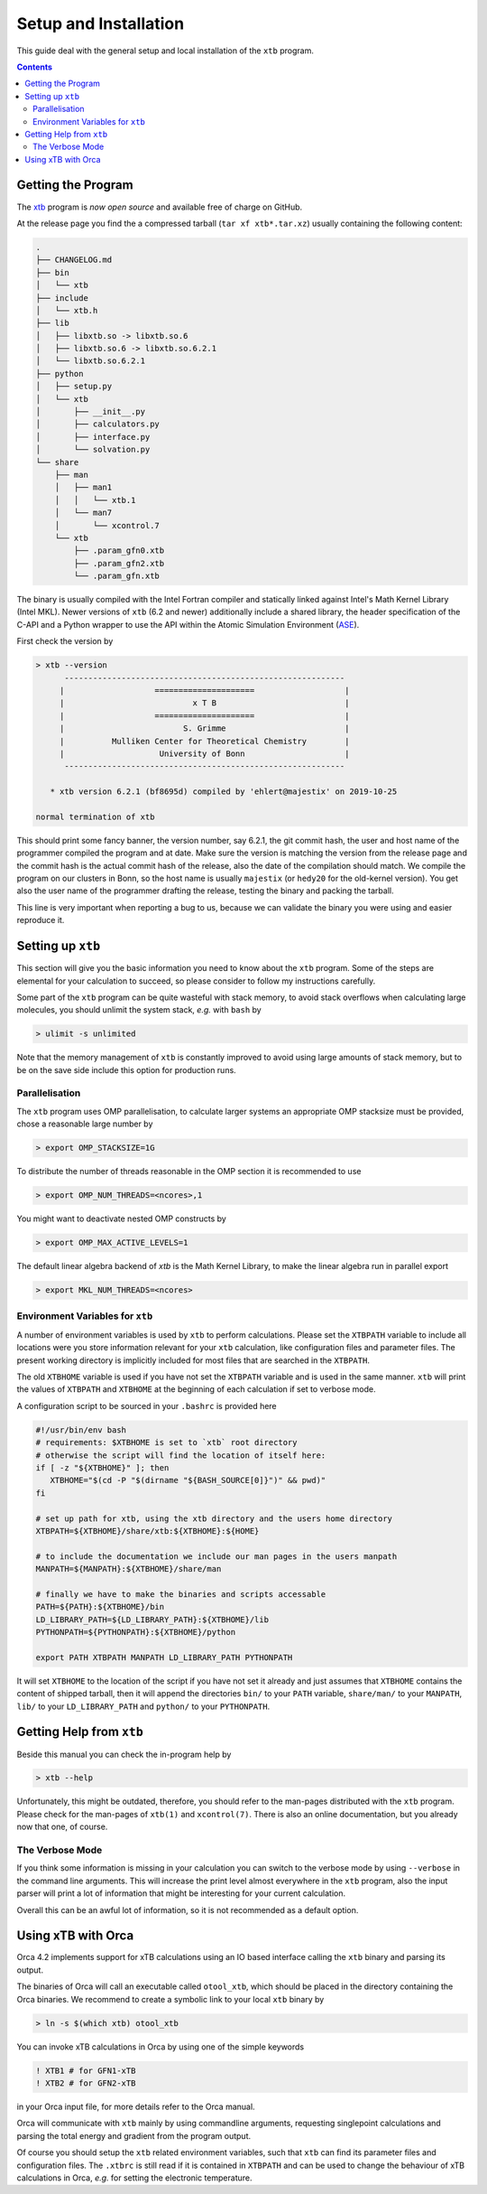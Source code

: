 .. _setup:

------------------------
 Setup and Installation
------------------------

This guide deal with the general setup and local installation of the ``xtb``
program.

.. contents::

Getting the Program
===================

The `xtb <https://github.com/grimme-lab/xtb/releases/latest>`_ program
is *now open source* and available free of charge on GitHub.

At the release page you find the a compressed tarball (``tar xf xtb*.tar.xz``)
usually containing the following content:

.. code-block:: none

   .
   ├── CHANGELOG.md
   ├── bin
   │   └── xtb
   ├── include
   │   └── xtb.h
   ├── lib
   │   ├── libxtb.so -> libxtb.so.6
   │   ├── libxtb.so.6 -> libxtb.so.6.2.1
   │   └── libxtb.so.6.2.1
   ├── python
   │   ├── setup.py
   │   └── xtb
   │       ├── __init__.py
   │       ├── calculators.py
   │       ├── interface.py
   │       └── solvation.py
   └── share
       ├── man
       │   ├── man1
       │   │   └── xtb.1
       │   └── man7
       │       └── xcontrol.7
       └── xtb
           ├── .param_gfn0.xtb
           ├── .param_gfn2.xtb
           └── .param_gfn.xtb

The binary is usually compiled with the Intel Fortran compiler and statically
linked against Intel's Math Kernel Library (Intel MKL).
Newer versions of ``xtb`` (6.2 and newer) additionally include a shared library,
the header specification of the C-API and a Python wrapper to use the API
within the Atomic Simulation Environment (`ASE`_).

.. _ASE: https://wiki.fysik.dtu.dk/ase/

First check the version by

.. code:: bash

  > xtb --version
        -----------------------------------------------------------      
       |                   =====================                   |     
       |                           x T B                           |     
       |                   =====================                   |     
       |                         S. Grimme                         |     
       |          Mulliken Center for Theoretical Chemistry        |     
       |                    University of Bonn                     |     
        -----------------------------------------------------------      
  
     * xtb version 6.2.1 (bf8695d) compiled by 'ehlert@majestix' on 2019-10-25
  
  normal termination of xtb

This should print some fancy banner, the version number, say 6.2.1, the
git commit hash, the user and host name of the programmer compiled the
program and at date.
Make sure the version is matching the version from the release page and
the commit hash is the actual commit hash of the release, also the date
of the compilation should match.
We compile the program on our clusters in Bonn, so the host name is usually
``majestix`` (or ``hedy20`` for the old-kernel version).
You get also the user name of the programmer drafting the release,
testing the binary and packing the tarball.

This line is very important when reporting a bug to us, because we can
validate the binary you were using and easier reproduce it.

Setting up ``xtb``
==================

This section will give you the basic information you need to
know about the ``xtb`` program. Some of the steps are elemental
for your calculation to succeed, so please consider to follow
my instructions carefully.

Some part of the ``xtb`` program can be quite wasteful with stack memory,
to avoid stack overflows when calculating large molecules, you should
unlimit the system stack, *e.g.* with ``bash`` by

.. code:: bash

  > ulimit -s unlimited

Note that the memory management of ``xtb`` is constantly improved to avoid
using large amounts of stack memory, but to be on the save side
include this option for production runs.

Parallelisation
---------------

The ``xtb`` program uses OMP parallelisation, to calculate larger systems
an appropriate OMP stacksize must be provided, chose a reasonable large number by

.. code:: bash

  > export OMP_STACKSIZE=1G

To distribute the number of threads reasonable in the OMP section
it is recommended to use

.. code:: bash

  > export OMP_NUM_THREADS=<ncores>,1

You might want to deactivate nested OMP constructs by

.. code:: bash

  > export OMP_MAX_ACTIVE_LEVELS=1
  
The default linear algebra backend of `xtb` is the Math Kernel Library,
to make the linear algebra run in parallel export

.. code:: bash

  > export MKL_NUM_THREADS=<ncores>

Environment Variables for ``xtb``
---------------------------------

A number of environment variables is used by ``xtb`` to perform calculations.
Please set the ``XTBPATH`` variable to include all locations were
you store information relevant for your ``xtb`` calculation, like configuration
files and parameter files.
The present working directory is implicitly included for most files that
are searched in the ``XTBPATH``.

The old ``XTBHOME`` variable is used if you have not set the ``XTBPATH``
variable and is used in the same manner. ``xtb`` will print the values
of ``XTBPATH`` and ``XTBHOME`` at the beginning of each calculation
if set to verbose mode.

A configuration script to be sourced in your ``.bashrc`` is provided here

.. code:: bash

   #!/usr/bin/env bash
   # requirements: $XTBHOME is set to `xtb` root directory
   # otherwise the script will find the location of itself here:
   if [ -z "${XTBHOME}" ]; then
      XTBHOME="$(cd -P "$(dirname "${BASH_SOURCE[0]}")" && pwd)"
   fi

   # set up path for xtb, using the xtb directory and the users home directory
   XTBPATH=${XTBHOME}/share/xtb:${XTBHOME}:${HOME}

   # to include the documentation we include our man pages in the users manpath
   MANPATH=${MANPATH}:${XTBHOME}/share/man

   # finally we have to make the binaries and scripts accessable
   PATH=${PATH}:${XTBHOME}/bin
   LD_LIBRARY_PATH=${LD_LIBRARY_PATH}:${XTBHOME}/lib
   PYTHONPATH=${PYTHONPATH}:${XTBHOME}/python

   export PATH XTBPATH MANPATH LD_LIBRARY_PATH PYTHONPATH

It will set ``XTBHOME`` to the location of the script if you have not
set it already and just assumes that ``XTBHOME`` contains the content
of shipped tarball, then it will append the directories ``bin/``
to your ``PATH`` variable, ``share/man/`` to your ``MANPATH``,
``lib/`` to your ``LD_LIBRARY_PATH`` and ``python/`` to your ``PYTHONPATH``.

Getting Help from ``xtb``
=========================

Beside this manual you can check the in-program help by

.. code:: bash

  > xtb --help

Unfortunately, this might be outdated,
therefore, you should refer to the man-pages distributed with the ``xtb`` program.
Please check for the man-pages of ``xtb(1)`` and ``xcontrol(7)``.
There is also an online documentation, but you already now that one, of course.

The Verbose Mode
----------------

If you think some information is missing in your calculation you can
switch to the verbose mode by using ``--verbose`` in the command line
arguments. This will increase the print level almost everywhere in the
``xtb`` program, also the input parser will print a lot of information
that might be interesting for your current calculation.

Overall this can be an awful lot of information, so it is not recommended
as a default option.

Using xTB with Orca
===================

Orca 4.2 implements support for xTB calculations using an IO based interface
calling the ``xtb`` binary and parsing its output.

The binaries of Orca will call an executable called ``otool_xtb``, which
should be placed in the directory containing the Orca binaries.
We recommend to create a symbolic link to your local ``xtb`` binary by

.. code-block:: bash

   > ln -s $(which xtb) otool_xtb

You can invoke xTB calculations in Orca by using one of the simple keywords

.. code-block:: none

   ! XTB1 # for GFN1-xTB
   ! XTB2 # for GFN2-xTB

in your Orca input file, for more details refer to the Orca manual.

Orca will communicate with ``xtb`` mainly by using commandline arguments,
requesting singlepoint calculations and parsing the total energy and
gradient from the program output.

Of course you should setup the ``xtb`` related environment variables,
such that ``xtb`` can find its parameter files and configuration files.
The ``.xtbrc`` is still read if it is contained in ``XTBPATH`` and can
be used to change the behaviour of xTB calculations in Orca, *e.g.* for
setting the electronic temperature.
